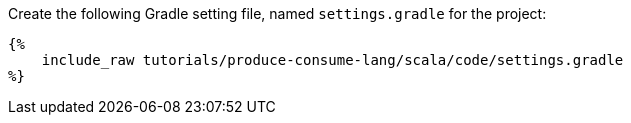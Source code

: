 Create the following Gradle setting file, named `settings.gradle` for the project:

+++++
<pre class="snippet"><code class="groovy">{%
    include_raw tutorials/produce-consume-lang/scala/code/settings.gradle
%}</code></pre>
+++++